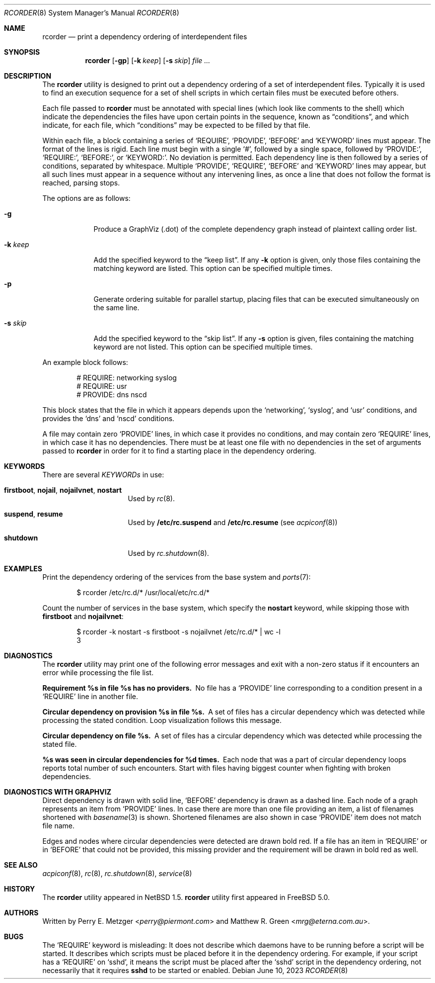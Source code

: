 .\"	$NetBSD: rcorder.8,v 1.3 2000/07/17 14:16:22 mrg Exp $
.\"
.\" Copyright (c) 1998
.\"	Perry E. Metzger.  All rights reserved.
.\"
.\" Redistribution and use in source and binary forms, with or without
.\" modification, are permitted provided that the following conditions
.\" are met:
.\" 1. Redistributions of source code must retain the above copyright
.\"    notice, this list of conditions and the following disclaimer.
.\" 2. Redistributions in binary form must reproduce the above copyright
.\"    notice, this list of conditions and the following disclaimer in the
.\"    documentation and/or other materials provided with the distribution.
.\" 3. All advertising materials mentioning features or use of this software
.\"    must display the following acknowledgment:
.\"	This product includes software developed for the NetBSD Project
.\"	by Perry E. Metzger.
.\" 4. The name of the author may not be used to endorse or promote products
.\"    derived from this software without specific prior written permission.
.\"
.\" THIS SOFTWARE IS PROVIDED BY THE AUTHOR ``AS IS'' AND ANY EXPRESS OR
.\" IMPLIED WARRANTIES, INCLUDING, BUT NOT LIMITED TO, THE IMPLIED WARRANTIES
.\" OF MERCHANTABILITY AND FITNESS FOR A PARTICULAR PURPOSE ARE DISCLAIMED.
.\" IN NO EVENT SHALL THE AUTHOR BE LIABLE FOR ANY DIRECT, INDIRECT,
.\" INCIDENTAL, SPECIAL, EXEMPLARY, OR CONSEQUENTIAL DAMAGES (INCLUDING, BUT
.\" NOT LIMITED TO, PROCUREMENT OF SUBSTITUTE GOODS OR SERVICES; LOSS OF USE,
.\" DATA, OR PROFITS; OR BUSINESS INTERRUPTION) HOWEVER CAUSED AND ON ANY
.\" THEORY OF LIABILITY, WHETHER IN CONTRACT, STRICT LIABILITY, OR TORT
.\" (INCLUDING NEGLIGENCE OR OTHERWISE) ARISING IN ANY WAY OUT OF THE USE OF
.\" THIS SOFTWARE, EVEN IF ADVISED OF THE POSSIBILITY OF SUCH DAMAGE.
.\"
.Dd June 10, 2023
.Dt RCORDER 8
.Os
.Sh NAME
.Nm rcorder
.Nd print a dependency ordering of interdependent files
.Sh SYNOPSIS
.Nm
.Op Fl gp
.Op Fl k Ar keep
.Op Fl s Ar skip
.Ar
.Sh DESCRIPTION
The
.Nm
utility is designed to print out a dependency ordering of a set of
interdependent files.
Typically it is used to find an execution
sequence for a set of shell scripts in which certain files must be
executed before others.
.Pp
Each file passed to
.Nm
must be annotated with special lines (which look like comments to the
shell) which indicate the dependencies the files have upon certain
points in the sequence, known as
.Dq conditions ,
and which indicate, for each file, which
.Dq conditions
may be expected to be filled by that file.
.Pp
Within each file, a block containing a series of
.Ql REQUIRE ,
.Ql PROVIDE ,
.Ql BEFORE
and
.Ql KEYWORD
lines must appear.
The format of the lines is rigid.
Each line must begin with a single
.Ql # ,
followed by a single space, followed by
.Ql PROVIDE\&: ,
.Ql REQUIRE\&: ,
.Ql BEFORE\&: ,
or
.Ql KEYWORD\&: .
No deviation is permitted.
Each dependency line is then followed by a series of conditions,
separated by whitespace.
Multiple
.Ql PROVIDE ,
.Ql REQUIRE ,
.Ql BEFORE
and
.Ql KEYWORD
lines may appear, but all such lines must appear in a sequence without
any intervening lines, as once a line that does not follow the format
is reached, parsing stops.
.\" Note that for historical reasons REQUIRES, PROVIDES, and KEYWORDS
.\" are also accepted in addition to the above, but not documented so
.\" that they can be deprecated at some point in the future.
.Pp
The options are as follows:
.Bl -tag -width "-k keep"
.It Fl g
Produce a GraphViz (.dot) of the complete dependency graph instead of
plaintext calling order list.
.It Fl k Ar keep
Add the specified keyword to the
.Dq "keep list" .
If any
.Fl k
option is given, only those files containing the matching keyword are listed.
This option can be specified multiple times.
.It Fl p
Generate ordering suitable for parallel startup, placing files that can be
executed simultaneously on the same line.
.It Fl s Ar skip
Add the specified keyword to the
.Dq "skip list" .
If any
.Fl s
option is given, files containing the matching keyword are not listed.
This option can be specified multiple times.
.El
.Pp
An example block follows:
.Bd -literal -offset indent
# REQUIRE: networking syslog
# REQUIRE: usr
# PROVIDE: dns nscd
.Ed
.Pp
This block states that the file in which it appears depends upon the
.Ql networking ,
.Ql syslog ,
and
.Ql usr
conditions, and provides the
.Ql dns
and
.Ql nscd
conditions.
.Pp
A file may contain zero
.Ql PROVIDE
lines, in which case it provides no conditions, and may contain zero
.Ql REQUIRE
lines, in which case it has no dependencies.
There must be at least one file with no dependencies in the set of
arguments passed to
.Nm
in order for it to find a starting place in the dependency ordering.
.Sh KEYWORDS
There are several
.Em KEYWORDs
in use:
.Bl -tag -width "shutdown" -offset indent
.It Sy firstboot , nojail , nojailvnet , nostart
Used by
.Xr rc 8 .
.It Sy suspend , resume
Used by
.Nm /etc/rc.suspend
and
.Nm /etc/rc.resume
(see
.Xr acpiconf 8 )
.It Sy shutdown
Used by
.Xr rc.shutdown 8 .
.El
.Sh EXAMPLES
Print the dependency ordering of the services from the base system and
.Xr ports 7 :
.Bd -literal -offset indent
$ rcorder /etc/rc.d/* /usr/local/etc/rc.d/*
.Ed
.Pp
Count the number of services in the base system, which specify the
.Sy nostart
keyword, while skipping those with
.Sy firstboot
and
.Sy nojailvnet :
.Bd -literal -offset indent
$ rcorder -k nostart -s firstboot -s nojailvnet /etc/rc.d/*  | wc -l
       3
.Ed
.Sh DIAGNOSTICS
The
.Nm
utility may print one of the following error messages and exit with a non-zero
status if it encounters an error while processing the file list.
.Bl -diag
.It "Requirement %s in file %s has no providers."
No file has a
.Ql PROVIDE
line corresponding to a condition present in a
.Ql REQUIRE
line in another file.
.It "Circular dependency on provision %s in file %s."
A set of files has a circular dependency which was detected while
processing the stated condition.
Loop visualization follows this message.
.It "Circular dependency on file %s."
A set of files has a circular dependency which was detected while
processing the stated file.
.It "%s was seen in circular dependencies for %d times."
Each node that was a part of circular dependency loops reports total number of
such encounters.
Start with files having biggest counter when fighting with broken dependencies.
.El
.Sh DIAGNOSTICS WITH GRAPHVIZ
Direct dependency is drawn with solid line,
.Ql BEFORE
dependency is drawn as a dashed line.
Each node of a graph represents an item from
.Ql PROVIDE
lines.
In case there are more than one file providing an item, a list of filenames
shortened with
.Xr basename 3
is shown.
Shortened filenames are also shown in case
.Ql PROVIDE
item does not match file name.
.Pp
Edges and nodes where circular dependencies were detected are drawn bold red.
If a file has an item in
.Ql REQUIRE
or in
.Ql BEFORE
that could not be provided,
this missing provider and the requirement will be drawn in bold red as well.
.Sh SEE ALSO
.Xr acpiconf 8 ,
.Xr rc 8 ,
.Xr rc.shutdown 8 ,
.Xr service 8
.Sh HISTORY
The
.Nm
utility appeared in
.Nx 1.5 .
.Nm
utility first appeared in
.Fx 5.0 .
.Sh AUTHORS
.An -nosplit
Written by
.An Perry E. Metzger Aq Mt perry@piermont.com
and
.An Matthew R. Green Aq Mt mrg@eterna.com.au .
.Sh BUGS
The
.Ql REQUIRE
keyword is misleading:
It does not describe which daemons have to be running before a script
will be started.
It describes which scripts must be placed before it in
the dependency ordering.
For example,
if your script has a
.Ql REQUIRE
on
.Ql sshd ,
it means the script must be placed after the
.Ql sshd
script in the dependency ordering,
not necessarily that it requires
.Nm sshd
to be started or enabled.
